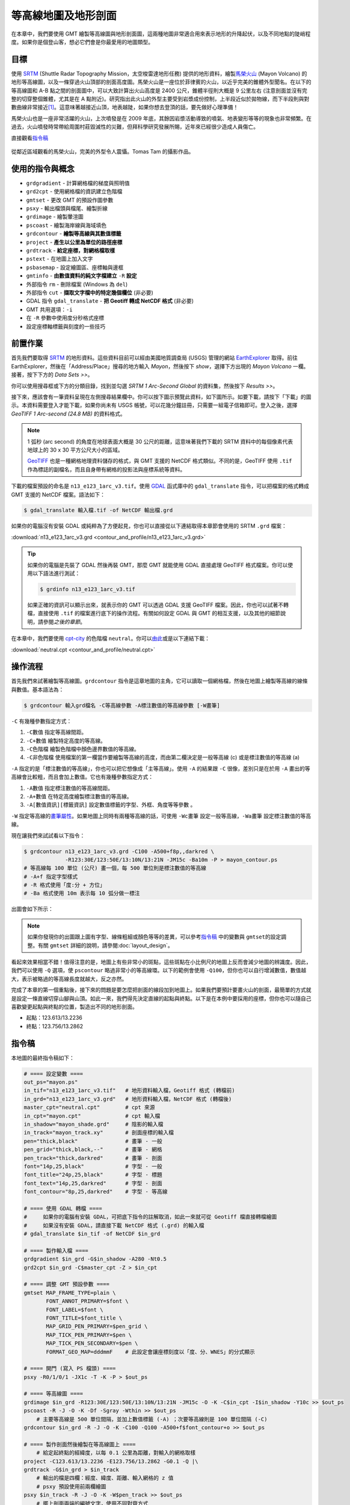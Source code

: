 ======================================
等高線地圖及地形剖面
======================================

在本章中，我們要使用 GMT 繪製等高線圖與地形剖面圖，這兩種地圖非常適合用來表示地形的\
升降起伏，以及不同地點的陡峭程度。如果你是個登山客，想必它們會是你最愛用的地圖類型。

目標
--------------------------------------
使用 `SRTM <http://www2.jpl.nasa.gov/srtm/>`_ (Shuttle Radar Topography Mission，太空梭雷達地形任務)
提供的地形資料，繪製\ `馬榮火山 <https://zh.wikipedia.org/wiki/%E9%A6%AC%E6%A6%AE%E7%81%AB%E5%B1%B1>`_
(Mayon Volcano) 的地形等高線圖，以及一條穿過火山頂部的剖面高度圖。馬榮火山是一座位於菲律賓的火山，以近乎完美的錐\
體外型聞名。在以下的等高線圖和 A-B 點之間的剖面圖中，可以大致計算出火山高度是 2400 公尺，錐體半徑則大概是 9 公里\
左右 (注意剖面並沒有完整的切穿整個錐體，尤其是在 A 點附近)。研究指出此火山的外型主要受到岩漿成份控制，上半段近似於\
拋物線，而下半段則與對數曲線非常接近\ [#]_\ 。這意味著越接近山頂，地表越陡，如果你想去登頂的話，要先做好心理準備！

馬榮火山也是一座非常活躍的火山，上次噴發是在 2009 年底，其餘因岩漿活動導致的噴氣、地表變形等等的現象也非常頻繁。\
在過去，火山噴發時常帶給周圍村莊毀滅性的災難，但拜科學研究發展所賜，近年來已經很少造成人員傷亡。

.. _最終版地圖:

.. image:: contour_and_profile/mayon.png

直接觀看\ `指令稿`_

.. figure:: contour_and_profile/contour_and_profile_fig1.jpg
    :align: center

    從鄰近區域觀看的馬榮火山，完美的外型令人震懾。Tomas Tam 的攝影作品。

使用的指令與概念
--------------------------------------
- ``grdgradient`` - 計算網格檔的梯度與照明值
- ``grd2cpt`` - 使用網格檔的資訊建立色階檔
- ``gmtset`` - 更改 GMT 的預設作圖參數
- ``psxy`` - 輸出檔頭與檔尾、繪製折線
- ``grdimage`` - 繪製暈渲圖
- ``pscoast`` - 繪製海岸線與海域填色
- ``grdcontour`` - **繪製等高線與其數值標籤**
- ``project`` - **產生以公里為單位的路徑座標**
- ``grdtrack`` - **給定座標，對網格檔取樣**
- ``pstext`` - 在地圖上加入文字
- ``psbasemap`` - 設定繪圖區、座標軸與邊框
- ``gmtinfo`` - **由數值資料的純文字檔建立** ``-R`` **設定**
- 外部指令 ``rm`` - 刪除檔案 (Windows 為 ``del``)
- 外部指令 ``cut`` - **擷取文字檔中的特定幾個欄位** (非必要)
- GDAL 指令 ``gdal_translate`` - **把 Geotiff 轉成 NetCDF 格式** (非必要)
- GMT 共用選項：``-i``
- 在 ``-R`` 參數中使用度分秒格式座標
- 設定座標軸標籤與刻度的一些技巧

前置作業
--------------------------------------
首先我們要取得 `SRTM <http://www2.jpl.nasa.gov/srtm/>`_ 的地形資料。這些資料目前可以經由美國地質調查局 (USGS)
管理的網站 `EarthExplorer <https://earthexplorer.usgs.gov/>`_ 取得。前往 EarthExplorer，然後在「Address/Place」\
搜尋的地方輸入 *Mayon*，然後按下 `show`，選擇下方出現的 *Mayon Volcano* 一欄。接著，按下下方的 `Data Sets >>`。

.. image:: contour_and_profile/contour_and_profile_fig2.png

你可以使用搜尋框或下方的分類目錄，找到並勾選 *SRTM 1 Arc-Second Global* 的資料集，然後按下 `Results >>`。

.. image:: contour_and_profile/contour_and_profile_fig3.png

接下來，應該會有一筆資料呈現在左側搜尋結果欄中。你可以按下圖示預覽此資料，如下圖所示。如要下載，請按下「下載」的圖示。\
本資料需要登入才能下載，如果你尚未有 USGS 帳號，可以花幾分鐘註冊，只需要一組電子信箱即可。登入之後，選擇
`GeoTIFF 1 Arc-second (24.8 MB)` 的資料格式。

.. image:: contour_and_profile/contour_and_profile_fig4.png

.. note::
    1 弧秒 (arc second) 的角度在地球表面大概是 30 公尺的距離，這意味著我們下載的 SRTM 資料中的每個像素代表\
    地球上的 30 x 30 平方公尺大小的區域。

    `GeoTIFF <https://en.wikipedia.org/wiki/GeoTIFF>`_ 也是一種網格地理資料儲存的格式，與 GMT 支援的
    NetCDF 格式類似。不同的是，GeoTIFF 使用 ``.tif`` 作為標誌的副檔名，而且自身帶有網格的投影法與座標系統等資料。

下載的檔案預設的命名是 ``n13_e123_1arc_v3.tif``。使用 `GDAL <software.html#id8>`_
函式庫中的 ``gdal_translate`` 指令，可以把檔案的格式轉成 GMT 支援的 NetCDF 檔案。語法如下：

.. code-block:: bash

    $ gdal_translate 輸入檔.tif -of NetCDF 輸出檔.grd

如果你的電腦沒有安裝 GDAL 或純粹為了方便起見，你也可以直接從以下連結取得本章節會使用的 SRTM ``.grd`` 檔案：

:download:`n13_e123_1arc_v3.grd <contour_and_profile/n13_e123_1arc_v3.grd>`

.. tip::

    如果你的電腦是先裝了 GDAL 然後再裝 GMT，那麼 GMT 就能使用 GDAL 直接處理 GeoTIFF 格式檔案。\
    你可以使用以下語法進行測試：

    .. code-block:: bash

        $ grdinfo n13_e123_1arc_v3.tif

    如果正確的資訊可以顯示出來，就表示你的 GMT 可以透過 GDAL 支援 GeoTIFF 檔案。因此，你也可以試著不轉檔，\
    直接使用 ``.tif`` 的檔案進行底下的操作流程。有關如何設定 GDAL 與 GMT 的相互支援，以及其他的細節說明，請參閱\
    `之後的章節`。

在本章中，我們要使用 `cpt-city`_ 的色階檔 ``neutral``。你可以\
`由此 <http://soliton.vm.bytemark.co.uk/pub/cpt-city/fme/feet/tn/neutral.png.index.html>`_\
或是以下連結下載：

:download:`neutral.cpt <contour_and_profile/neutral.cpt>`

.. image:: contour_and_profile/contour_and_profile_fig5.png
    :align: center

.. _cpt-city: http://soliton.vm.bytemark.co.uk/pub/cpt-city

操作流程
--------------------------------------
首先我們來試著繪製等高線圖。``grdcontour`` 指令是這章地圖的主角，它可以讀取一個網格檔，\
然後在地圖上繪製等高線的線條與數值。基本語法為：

.. code-block:: bash

    $ grdcontour 輸入grd檔名 -C等高線參數 -A標注數值的等高線參數 [-W畫筆]

``-C`` 有幾種參數指定方式：

1. ``-C數值`` 指定等高線間距。
2. ``-C+數值`` 繪製特定高度的等高線。
3. ``-C色階檔`` 繪製色階檔中顏色邊界數值的等高線。
4. ``-C非色階檔`` 使用檔案的第一欄當作要繪製等高線的高度，而由第二欄決定是一般等高線 (c) 或是標注數值的等高線 (a)

``-A`` 指定的是「標注數值的等高線」，你也可以把它想像成「主等高線」。使用 ``-A`` 的結果跟 ``-C`` 很像，\
差別只是在於用 ``-A`` 畫出的等高線會比較粗，而且會加上數值。它也有幾種參數指定方式：

1. ``-A數值`` 指定標注數值的等高線間距。
2. ``-A+數值`` 在特定高度繪製標注數值的等高線。
3. ``-A[數值資訊][標籤資訊]`` 設定數值標籤的字型、外框、角度等等參數 。

``-W`` 指定等高線的\ `畫筆屬性 <pen_and_painting.html>`_。如果地圖上同時有兩種等高線的話，可使用 ``-Wc畫筆`` 設定一般等高線，``-Wa畫筆``
設定標注數值的等高線。

現在讓我們來試試看以下指令：

.. code-block:: bash

    $ grdcontour n13_e123_1arc_v3.grd -C100 -A500+f8p,,darkred \
                 -R123:30E/123:50E/13:10N/13:21N -JM15c -Ba10m -P > mayon_contour.ps
    # 等高線每 100 單位 (公尺) 畫一個，每 500 單位則是標注數值的等高線
    # -A+f 指定字型樣式
    # -R 格式使用「度:分 + 方位」
    # -Ba 格式使用 10m 表示每 10 弧分做一標注

出圖會如下所示：

.. image:: contour_and_profile/contour_and_profile_fig6.png

.. note::

    如果你發現你的出圖跟上圖有字型、線條粗細或顏色等等的差異，可以參考\ `指令稿`_ 中的變數與 ``gmtset``\
    的設定調整。有關 ``gmtset`` 詳細的說明，請參閱\ :doc:`layout_design`。

.. #### 這個 Note 可能也要調整！！####

看起來效果相當不錯！值得注意的是，地圖上有些非常小的斑點，這些斑點在小比例尺的地圖上反而會減少地圖的辨識度。\
因此，我們可以使用 ``-Q`` 選項，使 ``pscontour`` 略過非常小的等高線環。以下的範例會使用 ``-Q100``，\
但你也可以自行增減數值，數值越大，表示被略過的等高線長度就越大，反之亦然。

.. #### 這裡可能要講一下為什麼沒有 0m 等高線！！####

完成了本章的第一個重點後，接下來的問題是要怎麼把剖面的線段加到地圖上。如果我們要預計要畫火山的剖面，最簡單的方式\
就是設定一條直線切穿山腳與山頂。如此一來，我們得先決定直線的起點與終點。以下是在本例中要採用的座標，但你也可以\
隨自己喜歡變更起點與終點的位置，製造出不同的地形剖面。

- 起點：123.613/13.2236
- 終點：123.756/13.2862



指令稿
--------------------------------------
本地圖的最終指令稿如下：

.. code-block:: bash

    # ==== 設定變數 ====
    out_ps="mayon.ps"
    in_tif="n13_e123_1arc_v3.tif"   # 地形資料輸入檔，Geotiff 格式 (轉檔前)
    in_grd="n13_e123_1arc_v3.grd"   # 地形資料輸入檔，NetCDF 格式 (轉檔後)
    master_cpt="neutral.cpt"        # cpt 來源
    in_cpt="mayon.cpt"              # cpt 輸入檔
    in_shadow="mayon_shade.grd"     # 陰影的輸入檔
    in_track="mayon_track.xy"       # 剖面座標的輸入檔
    pen="thick,black"               # 畫筆 - 一般
    pen_grid="thick,black,--"       # 畫筆 - 網格
    pen_track="thick,darkred"       # 畫筆 - 剖面
    font="14p,25,black"             # 字型 - 一般
    font_title="24p,25,black"       # 字型 - 標題
    font_text="14p,25,darkred"      # 字型 - 剖面
    font_contour="8p,25,darkred"    # 字型 - 等高線

    # ==== 使用 GDAL 轉檔 ====
    #     如果你的電腦有安裝 GDAL，可把底下指令的註解取消，如此一來就可從 Geotiff 檔直接轉檔繪圖
    #     如果沒有安裝 GDAL，請直接下載 NetCDF 格式 (.grd) 的輸入檔
    # gdal_translate $in_tif -of NetCDF $in_grd

    # ==== 製作輸入檔 ====
    grdgradient $in_grd -G$in_shadow -A280 -Nt0.5
    grd2cpt $in_grd -C$master_cpt -Z > $in_cpt

    # ==== 調整 GMT 預設參數 ====
    gmtset MAP_FRAME_TYPE=plain \
           FONT_ANNOT_PRIMARY=$font \
           FONT_LABEL=$font \
           FONT_TITLE=$font_title \
           MAP_GRID_PEN_PRIMARY=$pen_grid \
           MAP_TICK_PEN_PRIMARY=$pen \
           MAP_TICK_PEN_SECONDARY=$pen \
           FORMAT_GEO_MAP=dddmmF    # 此設定會讓座標刻度以「度、分、WNES」的分式顯示

    # ==== 開門 (寫入 PS 檔頭) ====
    psxy -R0/1/0/1 -JX1c -T -K -P > $out_ps

    # ==== 等高線圖 ====
    grdimage $in_grd -R123:30E/123:50E/13:10N/13:21N -JM15c -O -K -C$in_cpt -I$in_shadow -Y10c >> $out_ps
    pscoast -R -J -O -K -Df -Sgray -Wthin >> $out_ps
        # 主要等高線是 500 單位間隔，並加上數值標籤 (-A) ；次要等高線則是 100 單位間隔 (-C)
    grdcontour $in_grd -R -J -O -K -C100 -Q100 -A500+f$font_contour+o >> $out_ps

    # ==== 製作剖面然後繪製在等高線圖上 ====
        # 給定起終點的經緯度，以每 0.1 公里為距離，對輸入的網格取樣
    project -C123.613/13.2236 -E123.756/13.2862 -G0.1 -Q |\
    grdtrack -G$in_grd > $in_track
        # 輸出的檔是四欄：經度、緯度、距離、輸入網格的 z 值
        # psxy 預設使用前兩欄繪圖
    psxy $in_track -R -J -O -K -W$pen_track >> $out_ps
        # 擺上剖面兩端的編號文字，使用不同對齊方式
    pstext -R -J -O -K -F+j+f$font_text >> $out_ps << TEXTEND
    123.613 13.2236 RT A
    123.756 13.2862 LT B
    TEXTEND
    psbasemap -R -J -O -K -Ba10m -B+t"Mayon Volcano" >> $out_ps

    # ==== 剖面圖 ====
    # You may also want to use bash built-in "cut -f3,4"
        # 使用 gmtinfo 取得 -R 的適當設定
    R=$(gmtinfo $in_track -i2,3 -I1/100)
    psxy $in_track -i2,3 $R -JX15c/6c -O -K -W$pen_track -Y-8c >> $out_ps
        # 先畫 NE 兩面 (沒有座標軸標籤) 的外框，再畫 WS 兩面的外框
    psbasemap -R -J -O -K -BNE -Bxa5f1 -Bya1000f500g1000 >> $out_ps
    psbasemap -R -J -O -K -BWS -Bxa5f1+l"Distance of A-B profile (km)" -Bya1000+l"Height (m)" >> $out_ps

    # ==== 關門 (寫入 EOF) ====
    psxy -R -J -O -T >> $out_ps
    # rm -rf gmt.conf    # <---- 此行可用於消除舊的組態設定檔

.. note::

    「」

觀看\ `最終版地圖`_

習題
--------------------------------------

.. [#] Karátson, D., Favalli, M., Tarquini, S., Fornaciai, A., Wörner, G., 
       `The regular shape of stratovolcanoes: A DEM-based morphometrical approach <http://www.sciencedirect.com/science/article/pii/S0377027310001058?np=y>`_,
       Journal of Volcanology and Geothermal Research, Vol. 193, Issues 3–4, 20 June 2010, Pages 171-181, ISSN 0377-0273, 
       http://dx.doi.org/10.1016/j.jvolgeores.2010.03.012.

